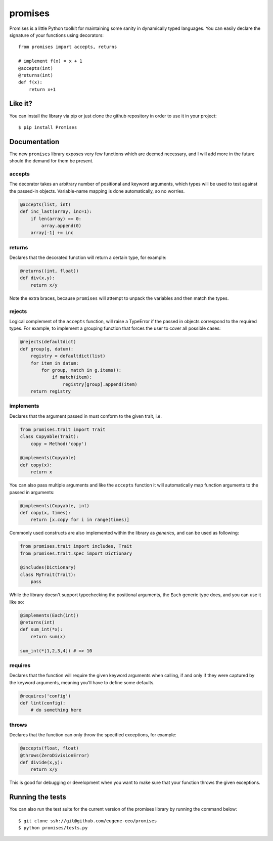 promises
========

.. image:: https://travis-ci.org/eugene-eeo/promises.png?branch=master
    :target: https://travis-ci.org/eugene-eeo/promises

.. image:: http://pypip.in/v/Promises/badge.png
    :target: https://pypy.python.org/pypi/Promises

.. image:: https://pypip.in/d/Promises/badge.png
    :target: https://pypi.python.org/pypi/Promises/

Promises is a little Python toolkit for
maintaining some sanity in dynamically
typed languages. You can easily declare
the signature of your functions using
decorators::

    from promises import accepts, returns

    # implement f(x) = x + 1
    @accepts(int)
    @returns(int)
    def f(x):
        return x+1

--------
Like it?
--------

You can install the library via pip
or just clone the github repository
in order to use it in your project::

    $ pip install Promises

-------------
Documentation
-------------

The new ``promises`` library exposes
very few functions which are deemed
necessary, and I will add more in the
future should the demand for them be
present.

~~~~~~~
accepts
~~~~~~~

The decorator takes an arbitrary
number of positional and keyword
arguments, which types will be used
to test against the passed-in objects.
Variable-name mapping is done
automatically, so no worries.

.. code-block:: python

    @accepts(list, int)
    def inc_last(array, inc=1):
        if len(array) == 0:
            array.append(0)
        array[-1] += inc

~~~~~~~
returns
~~~~~~~

Declares that the decorated function
will return a certain type, for
example:

.. code-block:: python

    @returns((int, float))
    def div(x,y):
        return x/y

Note the extra braces, because ``promises``
will attempt to unpack the variables and
then match the types.

~~~~~~~
rejects
~~~~~~~

Logical complement of the ``accepts``
function, will raise a TypeError if
the passed in objects correspond to
the required types. For example, to
implement a grouping function that
forces the user to cover all possible
cases:

.. code-block:: python

    @rejects(defaultdict)
    def group(g, datum):
        registry = defaultdict(list)
        for item in datum:
            for group, match in g.items():
                if match(item):
                    registry[group].append(item)
        return registry

~~~~~~~~~~
implements
~~~~~~~~~~

Declares that the argument passed in
must conform to the given trait, i.e.

.. code-block:: python

    from promises.trait import Trait
    class Copyable(Trait):
        copy = Method('copy')

    @implements(Copyable)
    def copy(x):
        return x

You can also pass multiple arguments
and like the ``accepts`` function it
will automatically map function arguments
to the passed in arguments:

.. code-block:: python

    @implements(Copyable, int)
    def copy(x, times):
        return [x.copy for i in range(times)]

Commonly used constructs are also
implemented within the library as
`generics`, and can be used as
following:

.. code-block:: python

    from promises.trait import includes, Trait
    from promises.trait.spec import Dictionary
    
    @includes(Dictionary)
    class MyTrait(Trait):
        pass

While the library doesn't support
typechecking the positional arguments,
the ``Each`` generic type does,
and you can use it like so:

.. code-block:: python

    @implements(Each(int))
    @returns(int)
    def sum_int(*x):
        return sum(x)

    sum_int(*[1,2,3,4]) # => 10

~~~~~~~~
requires
~~~~~~~~

Declares that the function will require
the given keyword arguments when calling,
if and only if they were captured by the
keyword arguments, meaning you'll have
to define some defaults.

.. code-block:: python

    @requires('config')
    def lint(config):
        # do something here

~~~~~~
throws
~~~~~~

Declares that the function can only throw
the specified exceptions, for example:

.. code-block:: python

    @accepts(float, float)
    @throws(ZeroDivisionError)
    def divide(x,y):
        return x/y

This is good for debugging or development
when you want to make sure that your
function throws the given exceptions.

-----------------
Running the tests
-----------------

You can also run the test suite for
the current version of the promises
library by running the command below::

    $ git clone ssh://git@github.com/eugene-eeo/promises
    $ python promises/tests.py


